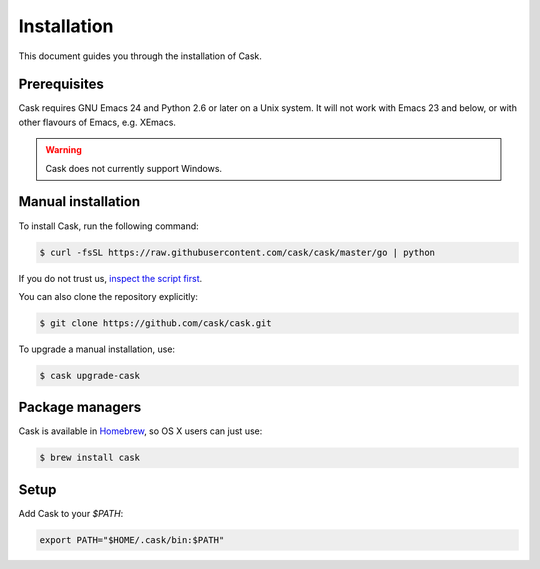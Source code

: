 ==============
 Installation
==============

This document guides you through the installation of Cask.

Prerequisites
=============

Cask requires GNU Emacs 24 and Python 2.6 or later on a Unix system.  It will
not work with Emacs 23 and below, or with other flavours of Emacs, e.g. XEmacs.

.. warning::

   Cask does not currently support Windows.

Manual installation
===================

To install Cask, run the following command:

.. code-block:: console

   $ curl -fsSL https://raw.githubusercontent.com/cask/cask/master/go | python

If you do not trust us, `inspect the script first
<https://github.com/cask/cask/blob/master/go>`_.

You can also clone the repository explicitly:

.. code-block:: console

   $ git clone https://github.com/cask/cask.git

To upgrade a manual installation, use:

.. code-block:: console

   $ cask upgrade-cask

Package managers
================

Cask is available in Homebrew_, so OS X users can just use:

.. code-block:: console

   $ brew install cask

.. _Homebrew: http://brew.sh/

Setup
=====

Add Cask to your `$PATH`:

.. code-block:: bash

   export PATH="$HOME/.cask/bin:$PATH"
